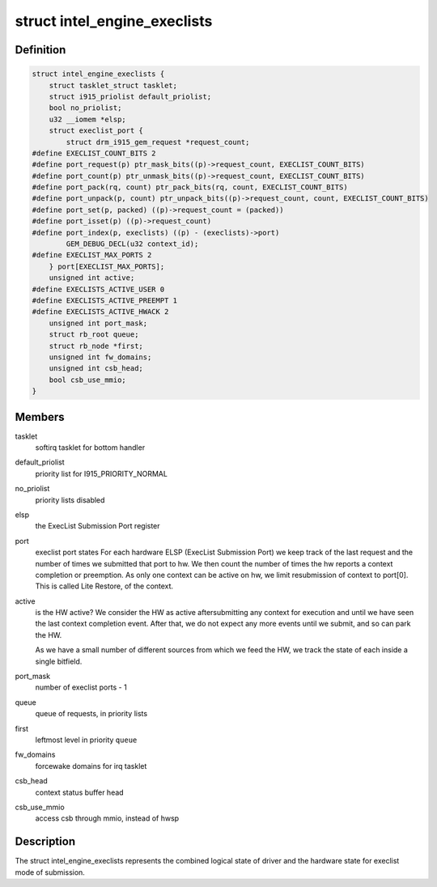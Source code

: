 .. -*- coding: utf-8; mode: rst -*-
.. src-file: drivers/gpu/drm/i915/intel_ringbuffer.h

.. _`intel_engine_execlists`:

struct intel_engine_execlists
=============================

.. c:type:: struct intel_engine_execlists

    execlist submission queue and port state

.. _`intel_engine_execlists.definition`:

Definition
----------

.. code-block:: c

    struct intel_engine_execlists {
        struct tasklet_struct tasklet;
        struct i915_priolist default_priolist;
        bool no_priolist;
        u32 __iomem *elsp;
        struct execlist_port {
            struct drm_i915_gem_request *request_count;
    #define EXECLIST_COUNT_BITS 2
    #define port_request(p) ptr_mask_bits((p)->request_count, EXECLIST_COUNT_BITS)
    #define port_count(p) ptr_unmask_bits((p)->request_count, EXECLIST_COUNT_BITS)
    #define port_pack(rq, count) ptr_pack_bits(rq, count, EXECLIST_COUNT_BITS)
    #define port_unpack(p, count) ptr_unpack_bits((p)->request_count, count, EXECLIST_COUNT_BITS)
    #define port_set(p, packed) ((p)->request_count = (packed))
    #define port_isset(p) ((p)->request_count)
    #define port_index(p, execlists) ((p) - (execlists)->port)
            GEM_DEBUG_DECL(u32 context_id);
    #define EXECLIST_MAX_PORTS 2
        } port[EXECLIST_MAX_PORTS];
        unsigned int active;
    #define EXECLISTS_ACTIVE_USER 0
    #define EXECLISTS_ACTIVE_PREEMPT 1
    #define EXECLISTS_ACTIVE_HWACK 2
        unsigned int port_mask;
        struct rb_root queue;
        struct rb_node *first;
        unsigned int fw_domains;
        unsigned int csb_head;
        bool csb_use_mmio;
    }

.. _`intel_engine_execlists.members`:

Members
-------

tasklet
    softirq tasklet for bottom handler

default_priolist
    priority list for I915_PRIORITY_NORMAL

no_priolist
    priority lists disabled

elsp
    the ExecList Submission Port register

port
    execlist port states
    For each hardware ELSP (ExecList Submission Port) we keep
    track of the last request and the number of times we submitted
    that port to hw. We then count the number of times the hw reports
    a context completion or preemption. As only one context can
    be active on hw, we limit resubmission of context to port[0]. This
    is called Lite Restore, of the context.

active
    is the HW active? We consider the HW as active aftersubmitting any context for execution and until we have seen the
    last context completion event. After that, we do not expect any
    more events until we submit, and so can park the HW.

    As we have a small number of different sources from which we feed
    the HW, we track the state of each inside a single bitfield.

port_mask
    number of execlist ports - 1

queue
    queue of requests, in priority lists

first
    leftmost level in priority \ ``queue``\ 

fw_domains
    forcewake domains for irq tasklet

csb_head
    context status buffer head

csb_use_mmio
    access csb through mmio, instead of hwsp

.. _`intel_engine_execlists.description`:

Description
-----------

The struct intel_engine_execlists represents the combined logical state of
driver and the hardware state for execlist mode of submission.

.. This file was automatic generated / don't edit.

